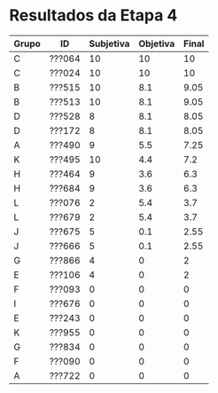 * Resultados da Etapa 4

|-------+--------+-----------+----------+-------|
| Grupo | ID     | Subjetiva | Objetiva | Final |
|-------+--------+-----------+----------+-------|
| C     | ???064 |        10 |       10 |    10 |
| C     | ???024 |        10 |       10 |    10 |
| B     | ???515 |        10 |      8.1 |  9.05 |
| B     | ???513 |        10 |      8.1 |  9.05 |
| D     | ???528 |         8 |      8.1 |  8.05 |
| D     | ???172 |         8 |      8.1 |  8.05 |
| A     | ???490 |         9 |      5.5 |  7.25 |
| K     | ???495 |        10 |      4.4 |   7.2 |
| H     | ???464 |         9 |      3.6 |   6.3 |
| H     | ???684 |         9 |      3.6 |   6.3 |
| L     | ???076 |         2 |      5.4 |   3.7 |
| L     | ???679 |         2 |      5.4 |   3.7 |
| J     | ???675 |         5 |      0.1 |  2.55 |
| J     | ???666 |         5 |      0.1 |  2.55 |
| G     | ???866 |         4 |        0 |     2 |
| E     | ???106 |         4 |        0 |     2 |
| F     | ???093 |         0 |        0 |     0 |
| I     | ???676 |         0 |        0 |     0 |
| E     | ???243 |         0 |        0 |     0 |
| K     | ???955 |         0 |        0 |     0 |
| G     | ???834 |         0 |        0 |     0 |
| F     | ???090 |         0 |        0 |     0 |
| A     | ???722 |         0 |        0 |     0 |
|-------+--------+-----------+----------+-------|

